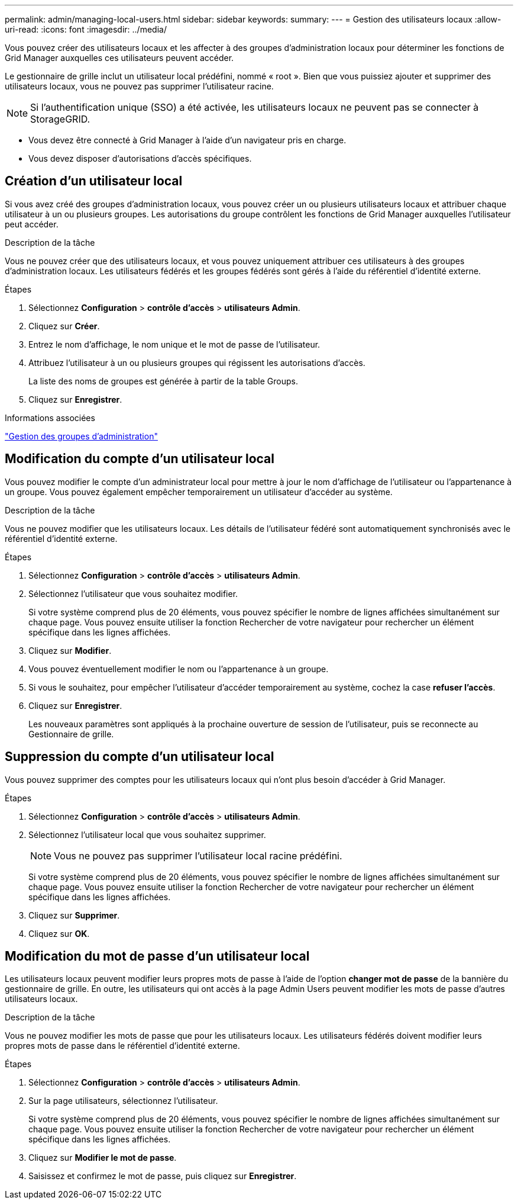 ---
permalink: admin/managing-local-users.html 
sidebar: sidebar 
keywords:  
summary:  
---
= Gestion des utilisateurs locaux
:allow-uri-read: 
:icons: font
:imagesdir: ../media/


[role="lead"]
Vous pouvez créer des utilisateurs locaux et les affecter à des groupes d'administration locaux pour déterminer les fonctions de Grid Manager auxquelles ces utilisateurs peuvent accéder.

Le gestionnaire de grille inclut un utilisateur local prédéfini, nommé « root ». Bien que vous puissiez ajouter et supprimer des utilisateurs locaux, vous ne pouvez pas supprimer l'utilisateur racine.


NOTE: Si l'authentification unique (SSO) a été activée, les utilisateurs locaux ne peuvent pas se connecter à StorageGRID.

* Vous devez être connecté à Grid Manager à l'aide d'un navigateur pris en charge.
* Vous devez disposer d'autorisations d'accès spécifiques.




== Création d'un utilisateur local

Si vous avez créé des groupes d'administration locaux, vous pouvez créer un ou plusieurs utilisateurs locaux et attribuer chaque utilisateur à un ou plusieurs groupes. Les autorisations du groupe contrôlent les fonctions de Grid Manager auxquelles l'utilisateur peut accéder.

.Description de la tâche
Vous ne pouvez créer que des utilisateurs locaux, et vous pouvez uniquement attribuer ces utilisateurs à des groupes d'administration locaux. Les utilisateurs fédérés et les groupes fédérés sont gérés à l'aide du référentiel d'identité externe.

.Étapes
. Sélectionnez *Configuration* > *contrôle d'accès* > *utilisateurs Admin*.
. Cliquez sur *Créer*.
. Entrez le nom d'affichage, le nom unique et le mot de passe de l'utilisateur.
. Attribuez l'utilisateur à un ou plusieurs groupes qui régissent les autorisations d'accès.
+
La liste des noms de groupes est générée à partir de la table Groups.

. Cliquez sur *Enregistrer*.


.Informations associées
link:managing-admin-groups.html["Gestion des groupes d'administration"]



== Modification du compte d'un utilisateur local

Vous pouvez modifier le compte d'un administrateur local pour mettre à jour le nom d'affichage de l'utilisateur ou l'appartenance à un groupe. Vous pouvez également empêcher temporairement un utilisateur d'accéder au système.

.Description de la tâche
Vous ne pouvez modifier que les utilisateurs locaux. Les détails de l'utilisateur fédéré sont automatiquement synchronisés avec le référentiel d'identité externe.

.Étapes
. Sélectionnez *Configuration* > *contrôle d'accès* > *utilisateurs Admin*.
. Sélectionnez l'utilisateur que vous souhaitez modifier.
+
Si votre système comprend plus de 20 éléments, vous pouvez spécifier le nombre de lignes affichées simultanément sur chaque page. Vous pouvez ensuite utiliser la fonction Rechercher de votre navigateur pour rechercher un élément spécifique dans les lignes affichées.

. Cliquez sur *Modifier*.
. Vous pouvez éventuellement modifier le nom ou l'appartenance à un groupe.
. Si vous le souhaitez, pour empêcher l'utilisateur d'accéder temporairement au système, cochez la case *refuser l'accès*.
. Cliquez sur *Enregistrer*.
+
Les nouveaux paramètres sont appliqués à la prochaine ouverture de session de l'utilisateur, puis se reconnecte au Gestionnaire de grille.





== Suppression du compte d'un utilisateur local

Vous pouvez supprimer des comptes pour les utilisateurs locaux qui n'ont plus besoin d'accéder à Grid Manager.

.Étapes
. Sélectionnez *Configuration* > *contrôle d'accès* > *utilisateurs Admin*.
. Sélectionnez l'utilisateur local que vous souhaitez supprimer.
+

NOTE: Vous ne pouvez pas supprimer l'utilisateur local racine prédéfini.

+
Si votre système comprend plus de 20 éléments, vous pouvez spécifier le nombre de lignes affichées simultanément sur chaque page. Vous pouvez ensuite utiliser la fonction Rechercher de votre navigateur pour rechercher un élément spécifique dans les lignes affichées.

. Cliquez sur *Supprimer*.
. Cliquez sur *OK*.




== Modification du mot de passe d'un utilisateur local

Les utilisateurs locaux peuvent modifier leurs propres mots de passe à l'aide de l'option *changer mot de passe* de la bannière du gestionnaire de grille. En outre, les utilisateurs qui ont accès à la page Admin Users peuvent modifier les mots de passe d'autres utilisateurs locaux.

.Description de la tâche
Vous ne pouvez modifier les mots de passe que pour les utilisateurs locaux. Les utilisateurs fédérés doivent modifier leurs propres mots de passe dans le référentiel d'identité externe.

.Étapes
. Sélectionnez *Configuration* > *contrôle d'accès* > *utilisateurs Admin*.
. Sur la page utilisateurs, sélectionnez l'utilisateur.
+
Si votre système comprend plus de 20 éléments, vous pouvez spécifier le nombre de lignes affichées simultanément sur chaque page. Vous pouvez ensuite utiliser la fonction Rechercher de votre navigateur pour rechercher un élément spécifique dans les lignes affichées.

. Cliquez sur *Modifier le mot de passe*.
. Saisissez et confirmez le mot de passe, puis cliquez sur *Enregistrer*.

